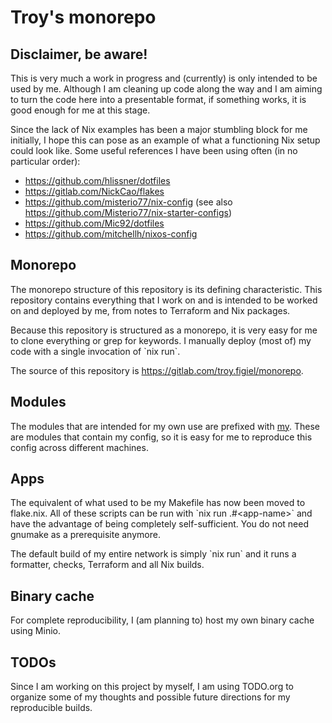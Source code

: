 * Troy's monorepo

** Disclaimer, be aware!

This is very much a work in progress and (currently) is only intended to be used by me. Although I am cleaning up code along the way and I am aiming to turn the code here into a presentable format, if something works, it is good enough for me at this stage.

Since the lack of Nix examples has been a major stumbling block for me initially, I hope this can pose as an example of what a functioning Nix setup could look like. Some useful references I have been using often (in no particular order):
- https://github.com/hlissner/dotfiles
- https://gitlab.com/NickCao/flakes
- https://github.com/misterio77/nix-config (see also https://github.com/Misterio77/nix-starter-configs)
- https://github.com/Mic92/dotfiles
- https://github.com/mitchellh/nixos-config

** Monorepo
The monorepo structure of this repository is its defining characteristic. This repository contains everything that I work on and is intended to be worked on and deployed by me, from notes to Terraform and Nix packages.

Because this repository is structured as a monorepo, it is very easy for me to clone everything or grep for keywords. I manually deploy (most of) my code with a single invocation of `nix run`.

The source of this repository is https://gitlab.com/troy.figiel/monorepo.

** Modules

The modules that are intended for my own use are prefixed with _my_. These are modules that contain my config, so it is easy for me to reproduce this config across different machines.

** Apps

The equivalent of what used to be my Makefile has now been moved to flake.nix. All of these scripts can be run with `nix run .#<app-name>` and have the advantage of being completely self-sufficient. You do not need gnumake as a prerequisite anymore.

The default build of my entire network is simply `nix run` and it runs a formatter, checks, Terraform and all Nix builds.

** Binary cache

For complete reproducibility, I (am planning to) host my own binary cache using Minio.

** TODOs

Since I am working on this project by myself, I am using TODO.org to organize some of my thoughts and possible future directions for my reproducible builds.
